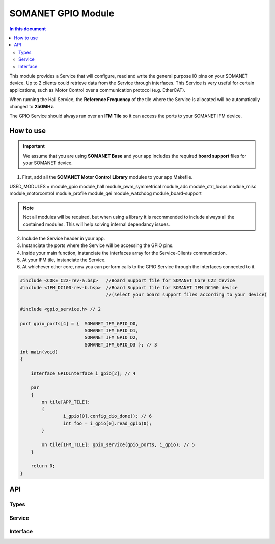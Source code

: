 ====================
SOMANET GPIO Module 
====================

.. contents:: In this document
    :backlinks: none
    :depth: 3

This module provides a Service that will configure, read and write
the general purpose IO pins on your SOMANET device. Up to 2 clients
could retrieve data from the Service through interfaces. This Service
is very useful for certain applications, such as Motor Control over
a communication protocol (e.g. EtherCAT).

When running the Hall Service, the **Reference Frequency** of the tile where the Service is
allocated will be automatically changed to **250MHz**.

The GPIO Service should always run over an **IFM Tile** so it can access the ports to
your SOMANET IFM device.

How to use
==========

.. important:: We assume that you are using **SOMANET Base** and your app includes the required **board support** files for your SOMANET device.
          
1. First, add all the **SOMANET Motor Control Library** modules to your app Makefile.

::

USED_MODULES = module_gpio module_hall module_pwm_symmetrical module_adc module_ctrl_loops module_misc module_motorcontrol module_profile module_qei module_watchdog module_board-support

.. note:: Not all modules will be required, but when using a library it is recommended to include always all the contained modules. 
          This will help solving internal dependancy issues.

2. Include the Service header in your app. 

3. Instanciate the ports where the Service will be accessing the GPIO pins. 

4. Inside your main function, instanciate the interfaces array for the Service-Clients communication.

5. At your IFM tile, instanciate the Service. 

6. At whichever other core, now you can perform calls to the GPIO Service through the interfaces connected to it.

.. code-block:: C

        #include <CORE_C22-rev-a.bsp>   //Board Support file for SOMANET Core C22 device 
        #include <IFM_DC100-rev-b.bsp>  //Board Support file for SOMANET IFM DC100 device 
                                        //(select your board support files according to your device)

        #include <gpio_service.h> // 2

        port gpio_ports[4] = {  SOMANET_IFM_GPIO_D0,
                                SOMANET_IFM_GPIO_D1,
                                SOMANET_IFM_GPIO_D2,
                                SOMANET_IFM_GPIO_D3 }; // 3
        int main(void)
        {

            interface GPIOInterface i_gpio[2]; // 4
        
            par
            {
                on tile[APP_TILE]:
                {
                        i_gpio[0].config_dio_done(); // 6
                        int foo = i_gpio[0].read_gpio(0);                        
                }

                on tile[IFM_TILE]: gpio_service(gpio_ports, i_gpio); // 5
            }

            return 0;
        }    
API
===

Types
-----

.. doxygenstruct:: SwitchType

Service
-------

.. doxygenfunction:: gpio_service

Interface
---------

.. doxygeninterface:: GPIOInterface
